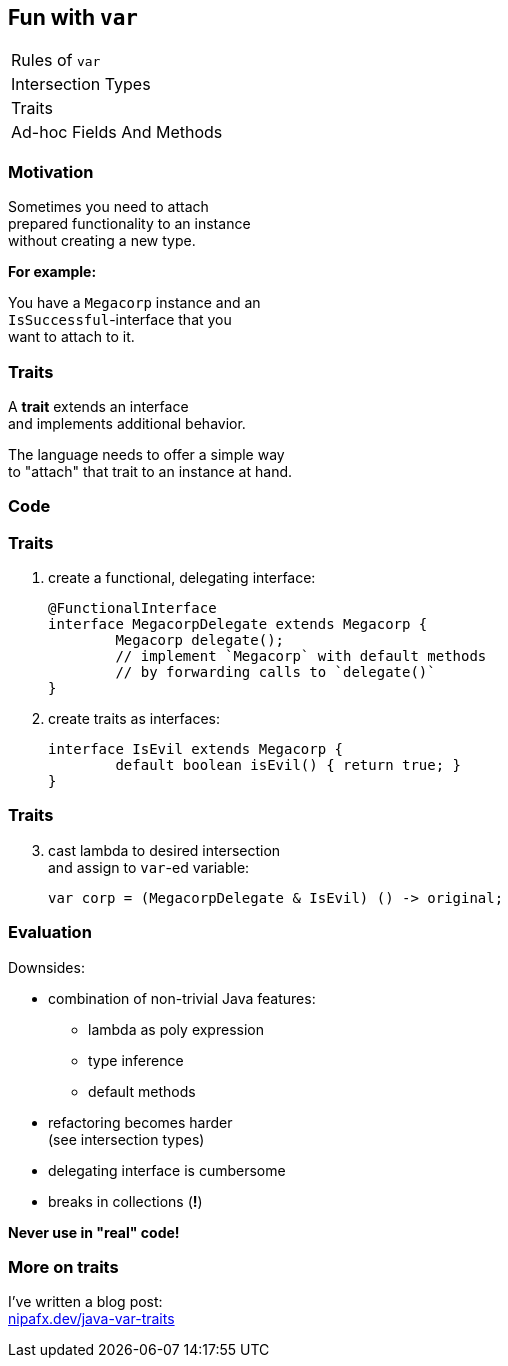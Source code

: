 == Fun with `var`

++++
<table class="toc">
	<tr><td>Rules of <code>var</code></td></tr>
	<tr><td>Intersection Types</td></tr>
	<tr class="toc-current"><td>Traits</td></tr>
	<tr><td>Ad-hoc Fields And Methods</td></tr>
</table>
++++

=== Motivation

Sometimes you need to attach +
prepared functionality to an instance +
without creating a new type.

*For example:*

You have a `Megacorp` instance and an +
`IsSuccessful`-interface that you +
want to attach to it.

=== Traits

A *trait* extends an interface +
and implements additional behavior.

The language needs to offer a simple way +
to "attach" that trait to an instance at hand.

=== Code

=== Traits

. create a functional, delegating interface:
+
```java
@FunctionalInterface
interface MegacorpDelegate extends Megacorp {
	Megacorp delegate();
	// implement `Megacorp` with default methods
	// by forwarding calls to `delegate()`
}
```
. create traits as interfaces:
+
```java
interface IsEvil extends Megacorp {
	default boolean isEvil() { return true; }
}
```

=== Traits

[start=3]
. cast lambda to desired intersection +
and assign to `var`-ed variable:
+
```java
var corp = (MegacorpDelegate & IsEvil) () -> original;
```

=== Evaluation

Downsides:

* combination of non-trivial Java features:
** lambda as poly expression
** type inference
** default methods
* refactoring becomes harder +
(see intersection types)
* delegating interface is cumbersome
* breaks in collections (*!*)

*Never use in "real" code!*

=== More on traits

I've written a blog post: +
https://nipafx.dev/java-var-traits[nipafx.dev/java-var-traits]
